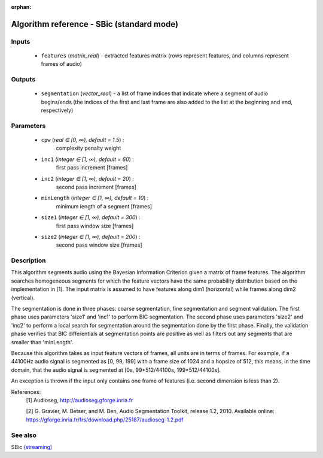 :orphan:

Algorithm reference - SBic (standard mode)
==========================================

Inputs
------

 - ``features`` (*matrix_real*) - extracted features matrix (rows represent features, and columns represent frames of audio)

Outputs
-------

 - ``segmentation`` (*vector_real*) - a list of frame indices that indicate where a segment of audio begins/ends (the indices of the first and last frame are also added to the list at the beginning and end, respectively)

Parameters
----------

 - ``cpw`` (*real ∈ [0, ∞), default = 1.5*) :
     complexity penalty weight
 - ``inc1`` (*integer ∈ [1, ∞), default = 60*) :
     first pass increment [frames]
 - ``inc2`` (*integer ∈ [1, ∞), default = 20*) :
     second pass increment [frames]
 - ``minLength`` (*integer ∈ [1, ∞), default = 10*) :
     minimum length of a segment [frames]
 - ``size1`` (*integer ∈ [1, ∞), default = 300*) :
     first pass window size [frames]
 - ``size2`` (*integer ∈ [1, ∞), default = 200*) :
     second pass window size [frames]

Description
-----------

This algorithm segments audio using the Bayesian Information Criterion given a matrix of frame features. The algorithm searches homogeneous segments for which the feature vectors have the same probability distribution based on the implementation in [1]. The input matrix is assumed to have features along dim1 (horizontal) while frames along dim2 (vertical).

The segmentation is done in three phases: coarse segmentation, fine segmentation and segment validation. The first phase uses parameters 'size1' and 'inc1' to perform BIC segmentation. The second phase uses parameters 'size2' and 'inc2' to perform a local search for segmentation around the segmentation done by the first phase. Finally, the validation phase verifies that BIC differentials at segmentation points are positive as well as filters out any segments that are smaller than 'minLength'.

Because this algorithm takes as input feature vectors of frames, all units are in terms of frames. For example, if a 44100Hz audio signal is segmented as [0, 99, 199] with a frame size of 1024 and a hopsize of 512, this means, in the time domain, that the audio signal is segmented at [0s, 99*512/44100s, 199*512/44100s].

An exception is thrown if the input only contains one frame of features (i.e. second dimension is less than 2).


References:
  [1] Audioseg, http://audioseg.gforge.inria.fr

  [2] G. Gravier, M. Betser, and M. Ben, Audio Segmentation Toolkit,
  release 1.2, 2010. Available online:
  https://gforge.inria.fr/frs/download.php/25187/audioseg-1.2.pdf



See also
--------

SBic `(streaming) <streaming_SBic.html>`__